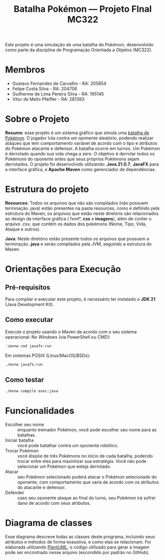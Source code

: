 #+TITLE: Batalha Pokémon — Projeto FInal MC322

Este projeto é uma simulação de uma batalha de Pokémon, desenvolvido como parte da disciplina de Programação Orientada a Objetos (MC322).

* Membros
- Gustavo Fernandes de Carvalho - RA: 205854
- Felipe Costa Silva - RA: 204706
- Guilherme de Lima Pereira Silva - RA: 195145
- Vítor de Mello Pfeiffer - RA: 281393

* Sobre o Projeto
*Resumo*: esse projeto é um sistema gráfico que simula uma [[https://en.wikipedia.org/wiki/Pok%C3%A9mon_(video_game_series)#Gameplay][batalha de Pokémon]]. O jogador luta contra um oponente aleatório, podendo realizar ataques que tem comportamento variável de acordo com o tipo e atributos do Pokémon atacante e defensor. A batalha ocorre em turnos. Um Pokémon é derrotado quando sua vida chega a zero. O objetivo é derrotar todos os Pokémons do oponente antes que seus próprios Pokémons sejam derrotados.
O projeto foi desenvolvido utilizando: *Java 21.0.7*, *JavaFX* para a interface gráfica, e *Apache Maven* como gerenciador de dependências.

* Estrutura do projeto

*Resources*: Todos os arquivos que não são compilados (não possuem terminação .java) estão presentes na pasta resources, como é definido pela estrutura do Maven, os arquivos que estão neste diretório são relacionados ao design da interface gráfica ( fxml*, *css* e *imagens*), além de conter o arquivo .csv, que contêm os dados dos pokémons (Nome, Tipo, Vida, Ataque e outros).

*Java*: Neste diretório estão presente todos os arquivos que possuem a terminação *.java* e serão compilados pela JVM, seguindo a estrutura do Maven.

* Orientações para Execução
** Pré-requisitos
Para compilar e executar este projeto, é necessário ter instalado o *JDK 21* (Java Development Kit).


** Como executar
Execute o projeto usando o Maven de acordo com o seu sistema operacional:
No /Windows/ (via PowerShell ou CMD):
#+begin_src powershell
   .\mvnw.cmd javafx:run
#+end_src

Em sistemas POSIX (Linux/MacOS/BSDs):
#+begin_src sh
  ./mvnw javafx:run
#+end_src
** Como testar
#+begin_src sh
  ./mvnw compile exec:java
#+end_src
* Funcionalidades
- Escolher seu nome :: enquanto treinador Pokémon, você pode escolher seu nome para as batalhas.
- Iniciar batalha :: você pode batalhar contra um oponente robótico.
- Trocar Pokémon :: você dispõe de três Pokémons no início de cada batalha, podendo trocar entre eles para maximizar sua estratégia. Você não pode selecionar um Pokémon que esteja derrotado.
- Atacar :: seu Pokémon selecionado poderá atacar o Pokémon selecionado do oponente, com comportamento que varia de acordo com os atributos do atacante e defensor.
- Defender :: caso seu oponente ataque ao final do turno, seu Pokémon irá sofrer dano de acordo com seus atributos.
* Diagrama de classes
Esse diagrama descreve todas as classes deste programa, incluindo seus atributos e métodos de forma exaustiva, e como elas se relacionam. Foi elaborada utilizando [[https://plantuml.com/][PlantUML]]; o código utilizado para gerar a imagem pode ser encontrado nesse arquivo (escondido por padrão no GitHub).

#+begin_src plantuml :file uml.png :cmdline -darkmode :exports results
  @startuml
  class batalha.Acao {
          -TipoAcao tipo
          -int indiceAlvo
          --get/set--
          +TipoAcao getTipo()
          +int getIndiceAlvo()
          --
          +Acao(TipoAcao tipo)
          +Acao(TipoAcao tipo, int indiceAlvo)
  }

  batalha.Acao *-- batalha.TipoAcao

  class batalha.Batalha {
          -Treinador treinador1
          -Treinador treinador2
          -int turno
          -EstadoBatalha estado
          --get/set--
          +Treinador getTreinador1()
          +Treinador getTreinador2()
          +int getTurno()
          +EstadoBatalha getEstado()
          +void setEstado(EstadoBatalha estado)
          --
          +Batalha(Treinador treinador1, Treinador treinador2)
          +void iniciarBatalha()
          +ArrayList<String> executarAcaoJogador(Acao acaoJogador)
          +ArrayList<String> trocarPokemonDerrotado(int indiceNovoPokemon)
          +ArrayList<String> executarTurno(Acao acao treinador1, Acao acaoTreinador2)
          +ArrayList<String> realizarAtaque(Treinador atacante, Treinador defensor)
          +String realizarTroca(Treinador treinador, int indiceNovoPokemon)
          -List<String> processarAcao(Treinador atacante, Treinador defensor, Acao acao)
  }

  batalha.Batalha o-- treinador.Treinador
  batalha.Batalha *-- batalha.EstadoBatalha

  enum batalha.EstadoBatalha {
          EM_ANDAMENTO,
          AGUARDANDO_TROCA_JOGADOR,
          FIM_DE_JOGO
  }

  enum batalha.TipoAcao {
          ATACAR,
          TROCAR
  }

  class controller.BatalhaController {
          -Batalha batalha
          --FXML--
          -Label labelNomeInimido
          -ProgressBar barVidaInimigo
          -Label labelVidaInimigo
          -ImageView imgInimigo
          -Label labelNomeJogador
          -ProgressBar barVidaJogador
          -Label labelVidaJogador
          -ImageView imgJogador
          -TextArea logBatalha
          -Button btnAtacat
          -Button btnTrocar1
          -Button btnTrocar2
          -Button btnTrocar3
          -HBox boxFimDeJogo
          -Button btnJogarNovamente
          -Button btnFecharJogo
          -HBox boxBotoesTroca
          -VBox boxAcoesBatalha
          -List<Button> botoesDeTroca
          --
          +void initialize()
          -void handleAtacar()
          -void handleTrocarParaPokemon1()
          -void handleTrocarParaPokemon2()
          -void handleTrocarParaPokemon3()
          -void jogarNovamente(ActionEvent event)
          -void fecharJogo(ActionEvent event)
          -void processarTroca(int indicePokemon)
          -void processarAcaoDoJogador(Acao acaoJogador)
          -void ativarOpcoesFimDeJogo()
          -void gerenciarBotoesDeAcao(boolean desabilitar)
          -void atualizarUI()
          -void carregarImagem(ImageView imageView, Pokemon pokemon)
          -void reiniciarBatalhaLogica()
          -void adicionarLog(String mensagem)
  }

  controller.BatalhaController o-- batalha.Batalha

  class controller.TelaCadastroController {
          -TextField nomeInput
          --
          -void confirmarNome(ActionEvent event)
  }

  class controller.TelaInicialController {
          -void iniciarBatalha(ActionEvent event)
  }

  class exception.NomeInvalido extends Exception {
          +NomeInvalido(String message)
  }

  exception.NomeInvalido .. controller.TelaCadastroController

  class logs.LogBatalha {
          {static} -String logRota
          {static} +void registrar(String mensagem)
  }

  logs.LogBatalha .. controller.BatalhaController

  interface pokemon.Efetividade {
          ~double getEfetividadeContra(TipoPokemon tipoDefensor)
  }

  enum pokemon.EstadoPokemon {
          VIVO,
          MORTO
  }

  class pokemon.Pokedex {
          {static} -ArrayList<Pokemon> pokemons
          --get/set--
          {static} +void setPokemons(ArrayList<Pokemon> pokemons)
          +ArrayList<Pokemon> getPokemons()
          --
          +void carregarPokemons(InputStream inputStream)
          +Pokemon buscarPokemonPorNome(String nome)
  }

  pokemon.Pokedex *-- pokemon.Pokemon

  class pokemon.Pokemon {
          -String nome
          -TipoPokemon tipo
          -int vida
          -int vidaMaxima
          -int ataque
          -int defesa
          -int velocidade
          -EstadoPokemon estado
          --get/set--
          +String getNome()
          +TipoPokemon getTipo()
          +int getVida()
          +int getAtaque()
          +int getDefesa()
          +int getVelocidade()
          +EstadoPokemon getEstado()
          +int getVidaMaxima()
          +void setNome(String nome)
          +void setTipo(TipoPokemon tipo)
          +void setVida(int vida)
          +void setAtaque(int ataque)
          +void setDefesa(int defesa)
          +void setVelocidade(int velocidade)
          +void setEstado(EstadoPokemon estado)
          +void setVidaMaxima(int vidaMaxima)
          --
          +Pokemon(String nome, TipoPokemon tipo, int vida, int ataque, int defesa, int velocidade)
          +Pokemon(Pokemon outro)
          +void receberDano(int dano)
          +boolean isDerrotado()
  }

  pokemon.Pokemon *-- pokemon.TipoPokemon
  pokemon.Pokemon *-- pokemon.EstadoPokemon

  enum pokemon.TipoPokemon implements pokemon.Efetividade {
          NORMAL,
          FOGO,
          AGUA,
          PLANTA,
          ELETRICO,
          GELO,
          LUTADOR,
          VENENO,
          TERRA,
          VOADOR,
          PSIQUICO,
          INSETO,
          PEDRA,
          FANTASMA,
          DRAGAO,
          SOMBRIO,
          METAL,
          FADA;

          -String habilidadePadrao
          -TipoPokemon(String habilidadePadrao)
          +String getHabilidadePadrao()
  }

  enum treinador.EstadoTreinador {
          PERDEDOR,
          NEUTRO
  }


  abstract class treinador.Treinador {
          -String nome
          -ArrayList<Pokemon> time
          -Pokemon pokemonEmCampo
          -EstadoTreinador estadoTreinador
          --get/set--
          +String getNome()
          +ArrayList<Pokemon> getTime()
          +Pokemon getPokemonEmCampo()
          +EstadoTreinador getEstadoTreinador()
          +void setNome(String nome)
          +void setTime(ArrayList<Pokemon> time)
          +void setPokemonEmCampo(Pokemon pokemonEmCampo)
          +void setEstadoTreinador(EstadoTreinador estadoTreinador)
          --
          +Treinador(String nome)
          {abstract} +void escolherPokemon(Pokedex pokedex)
          +boolean timeDerrotado(ArrayList<Pokemon> time)
          +Pokemon proximoPokemonDisponivel()
  }

  treinador.Treinador o-- pokemon.Pokemon
  treinador.Treinador *-- treinador.EstadoTreinador

  class treinador.TreinadorHumano extends treinador.Treinador {
          -Scanner scanner
          +TreinadorHumano(String nome)
  }

  class treinador.TreinadorRobo extends treinador.Treinador {
          -Random random
          +TreinadorRobo(String nome)
  }

  class ui.Launcher {
          {static} +void main(String[] args)
  }

  class ui.MainApplication extends javafx.application.Application {
          {static} +String nome_jogador
          {static} +int altura_tela
          {static} +int largura_tela

          +void start(Stage stage)
          {static} +void main(String[] args)
  }
  @enduml
#+end_src

#+RESULTS:
[[file:uml.png]]
